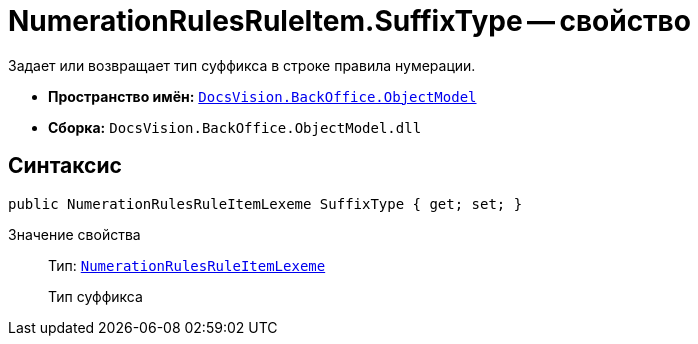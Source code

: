 = NumerationRulesRuleItem.SuffixType -- свойство

Задает или возвращает тип суффикса в строке правила нумерации.

* *Пространство имён:* `xref:api/DocsVision/Platform/ObjectModel/ObjectModel_NS.adoc[DocsVision.BackOffice.ObjectModel]`
* *Сборка:* `DocsVision.BackOffice.ObjectModel.dll`

== Синтаксис

[source,csharp]
----
public NumerationRulesRuleItemLexeme SuffixType { get; set; }
----

Значение свойства::
Тип: `xref:api/DocsVision/BackOffice/ObjectModel/NumerationRulesRuleItemLexeme_EN.adoc[NumerationRulesRuleItemLexeme]`
+
Тип суффикса
